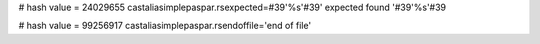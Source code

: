 
# hash value = 24029655
castaliasimplepaspar.rsexpected=#39'%s'#39' expected found '#39'%s'#39

# hash value = 99256917
castaliasimplepaspar.rsendoffile='end of file'

